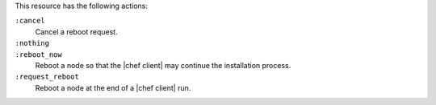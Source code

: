 .. The contents of this file may be included in multiple topics (using the includes directive).
.. The contents of this file should be modified in a way that preserves its ability to appear in multiple topics.

This resource has the following actions:

``:cancel``
   Cancel a reboot request.

``:nothing``
   .. include:: ../../includes_resources_common/includes_resources_common_actions_nothing.rst

``:reboot_now``
   Reboot a node so that the |chef client| may continue the installation process.

``:request_reboot``
   Reboot a node at the end of a |chef client| run.
